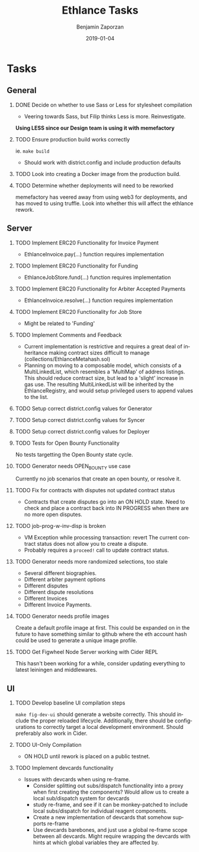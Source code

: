 #+TITLE: Ethlance Tasks
#+AUTHOR: Benjamin Zaporzan
#+DATE: 2019-01-04
#+EMAIL: benzaporzan@gmail.com
#+LANGUAGE: en
#+OPTIONS: H:2 num:t toc:t \n:nil ::t |:t ^:t f:t tex:t
* Tasks
** General
*** DONE Decide on whether to use Sass or Less for stylesheet compilation
    CLOSED: [2019-01-07 Mon 08:06]
    - Veering towards Sass, but Filip thinks Less is
      more. Reinvestigate.
    *Using LESS since our Design team is using it with memefactory*
*** TODO Ensure production build works correctly
    ie. ~make build~
    - Should work with district.config and include production defaults
*** TODO Look into creating a Docker image from the production build.
*** TODO Determine whether deployments will need to be reworked
    memefactory has veered away from using web3 for deployments, and
    has moved to using truffle. Look into whether this will affect the
    ethlance rework.
** Server
*** TODO Implement ERC20 Functionality for Invoice Payment
    - EthlanceInvoice.pay(...) function requires implementation
*** TODO Implement ERC20 Functionality for Funding
    - EthlanceJobStore.fund(...) function requires implementation
*** TODO Implement ERC20 Functionality for Arbiter Accepted Payments
    - EthlanceInvoice.resolve(...) function requires implementation
*** TODO Implement ERC20 Functionality for Job Store
    - Might be related to 'Funding'
*** TODO Implement Comments and Feedback
    - Current implementation is restrictive and requires a great deal
      of inheritance making contract sizes difficult to manage
      (collections/EthlanceMetahash.sol)
    - Planning on moving to a composable model, which consists of a
      MultiLinkedList, which resembles a 'MultiMap' of address
      listings. This should reduce contract size, but lead to a
      'slight' increase in gas use. The resulting MultiLinkedList will
      be inherited by the EthlanceRegistry, and would setup privileged
      users to append values to the list.
*** TODO Setup correct district.config values for Generator
*** TODO Setup correct district.config values for Syncer
*** TODO Setup correct district.config values for Deployer
*** TODO Tests for Open Bounty Functionality
    No tests targetting the Open Bounty state cycle.
*** TODO Generator needs OPEN_BOUNTY use case
    Currently no job scenarios that create an open bounty, or resolve
    it.
*** TODO Fix for contracts with disputes not updated contract status
    - Contracts that create disputes go into an ON HOLD state. Need to
      check and place a contract back into IN PROGRESS when there are
      no more open disputes.
*** TODO job-prog-w-inv-disp is broken
    - VM Exception while processing transaction: revert The current
      contract status does not allow you to create a dispute.
    - Probably requires a ~proceed!~ call to update contract status.
*** TODO Generator needs more randomized selections, too stale
    - Several different biographies.
    - Different arbiter payment options
    - Different disputes
    - Different dispute resolutions
    - Different Invoices
    - Different Invoice Payments.
*** TODO Generator needs profile images
    Create a default profile image at first. This could be expanded on
    in the future to have something similar to github where the eth
    account hash could be used to generate a unique image profile.
*** TODO Get Figwheel Node Server working with Cider REPL
    This hasn't been working for a while, consider updating everything
    to latest leiningen and middlewares.
** UI
*** TODO Develop baseline UI compilation steps
    ~make fig-dev-ui~ should generate a website correctly. This should
    include the proper reloaded lifecycle. Additionally, there should
    be configurations to correctly target a local development
    environment. Should preferably also work in Cider.
*** TODO UI-Only Compilation
    - ON HOLD until rework is placed on a public testnet.
*** TODO Implement devcards functionality
    - Issues with devcards when using re-frame.
      - Consider splitting out subs/dispatch functionality into a
        proxy when first creating the components? Would allow us to
        create a local sub/dispatch system for devcards
      - study re-frame, and see if it can be monkey-patched to include
        local subs/dispatch for individual reagent components.
      - Create a new implementation of devcards that somehow supports
        re-frame
      - Use devcards barebones, and just use a global re-frame scope
        between all devcards. Might require wrapping the devcards with
        hints at which global variables they are affected by.
